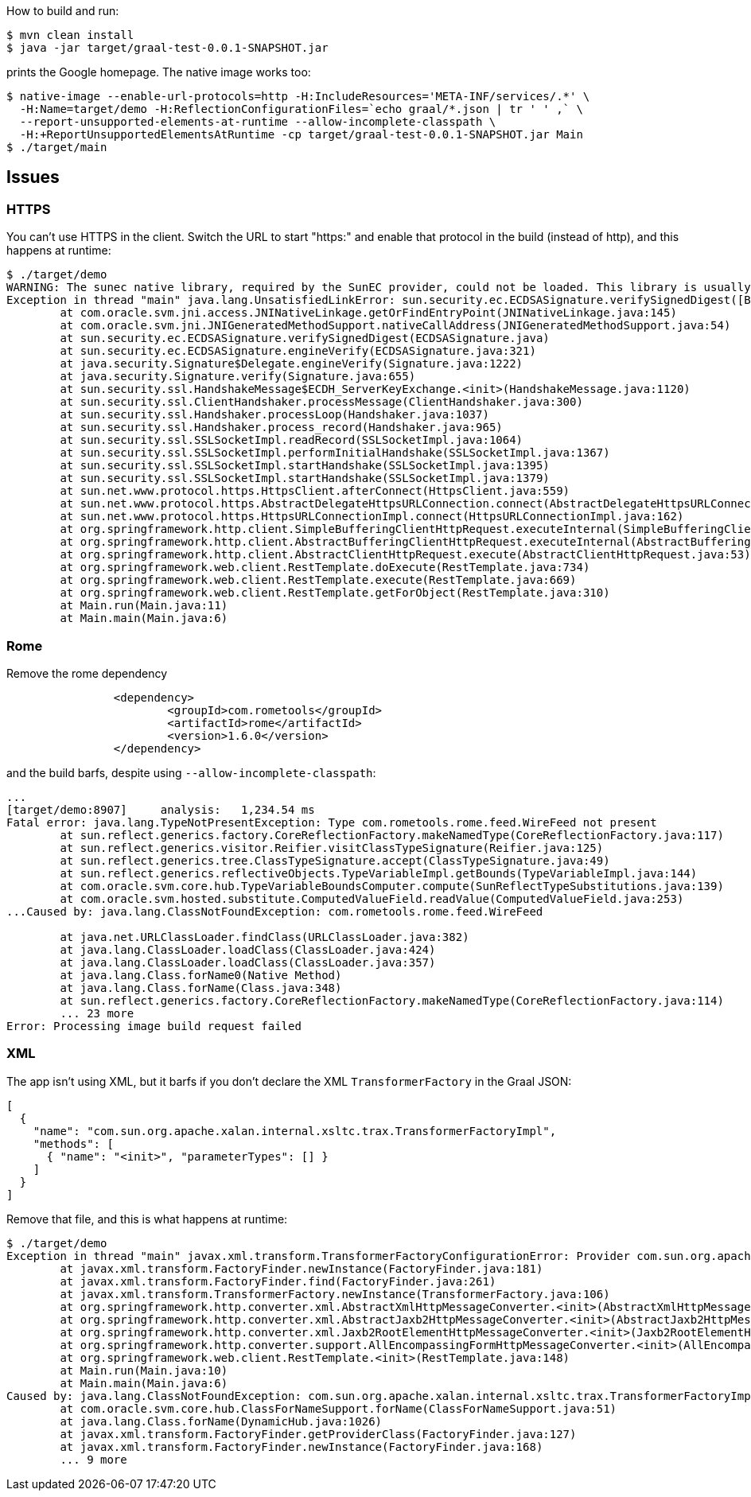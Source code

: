 How to build and run:

```
$ mvn clean install
$ java -jar target/graal-test-0.0.1-SNAPSHOT.jar
```

prints the Google homepage.  The native image works too:

```
$ native-image --enable-url-protocols=http -H:IncludeResources='META-INF/services/.*' \
  -H:Name=target/demo -H:ReflectionConfigurationFiles=`echo graal/*.json | tr ' ' ,` \
  --report-unsupported-elements-at-runtime --allow-incomplete-classpath \
  -H:+ReportUnsupportedElementsAtRuntime -cp target/graal-test-0.0.1-SNAPSHOT.jar Main
$ ./target/main
```

== Issues

=== HTTPS

You can't use HTTPS in the client. Switch the URL to start "https:" and enable that protocol in the build (instead of http), and this happens at runtime:

```
$ ./target/demo 
WARNING: The sunec native library, required by the SunEC provider, could not be loaded. This library is usually shipped as part of the JDK and can be found under <JAVA_HOME>/jre/lib/<platform>/libsunec.so. It is loaded at run time via System.loadLibrary("sunec"), the first time services from SunEC are accessed. To use this provider's services the java.library.path system property needs to be set accordingly to point to a location that contains libsunec.so. Note that if java.library.path is not set it defaults to the current working directory.
Exception in thread "main" java.lang.UnsatisfiedLinkError: sun.security.ec.ECDSASignature.verifySignedDigest([B[B[B[B)Z [symbol: Java_sun_security_ec_ECDSASignature_verifySignedDigest or Java_sun_security_ec_ECDSASignature_verifySignedDigest___3B_3B_3B_3B]
	at com.oracle.svm.jni.access.JNINativeLinkage.getOrFindEntryPoint(JNINativeLinkage.java:145)
	at com.oracle.svm.jni.JNIGeneratedMethodSupport.nativeCallAddress(JNIGeneratedMethodSupport.java:54)
	at sun.security.ec.ECDSASignature.verifySignedDigest(ECDSASignature.java)
	at sun.security.ec.ECDSASignature.engineVerify(ECDSASignature.java:321)
	at java.security.Signature$Delegate.engineVerify(Signature.java:1222)
	at java.security.Signature.verify(Signature.java:655)
	at sun.security.ssl.HandshakeMessage$ECDH_ServerKeyExchange.<init>(HandshakeMessage.java:1120)
	at sun.security.ssl.ClientHandshaker.processMessage(ClientHandshaker.java:300)
	at sun.security.ssl.Handshaker.processLoop(Handshaker.java:1037)
	at sun.security.ssl.Handshaker.process_record(Handshaker.java:965)
	at sun.security.ssl.SSLSocketImpl.readRecord(SSLSocketImpl.java:1064)
	at sun.security.ssl.SSLSocketImpl.performInitialHandshake(SSLSocketImpl.java:1367)
	at sun.security.ssl.SSLSocketImpl.startHandshake(SSLSocketImpl.java:1395)
	at sun.security.ssl.SSLSocketImpl.startHandshake(SSLSocketImpl.java:1379)
	at sun.net.www.protocol.https.HttpsClient.afterConnect(HttpsClient.java:559)
	at sun.net.www.protocol.https.AbstractDelegateHttpsURLConnection.connect(AbstractDelegateHttpsURLConnection.java:185)
	at sun.net.www.protocol.https.HttpsURLConnectionImpl.connect(HttpsURLConnectionImpl.java:162)
	at org.springframework.http.client.SimpleBufferingClientHttpRequest.executeInternal(SimpleBufferingClientHttpRequest.java:76)
	at org.springframework.http.client.AbstractBufferingClientHttpRequest.executeInternal(AbstractBufferingClientHttpRequest.java:48)
	at org.springframework.http.client.AbstractClientHttpRequest.execute(AbstractClientHttpRequest.java:53)
	at org.springframework.web.client.RestTemplate.doExecute(RestTemplate.java:734)
	at org.springframework.web.client.RestTemplate.execute(RestTemplate.java:669)
	at org.springframework.web.client.RestTemplate.getForObject(RestTemplate.java:310)
	at Main.run(Main.java:11)
	at Main.main(Main.java:6)
```

=== Rome

Remove the rome dependency

```
		<dependency>
			<groupId>com.rometools</groupId>
			<artifactId>rome</artifactId>
			<version>1.6.0</version>
		</dependency>
```

and the build barfs, despite using `--allow-incomplete-classpath`:

```
...
[target/demo:8907]     analysis:   1,234.54 ms
Fatal error: java.lang.TypeNotPresentException: Type com.rometools.rome.feed.WireFeed not present
	at sun.reflect.generics.factory.CoreReflectionFactory.makeNamedType(CoreReflectionFactory.java:117)
	at sun.reflect.generics.visitor.Reifier.visitClassTypeSignature(Reifier.java:125)
	at sun.reflect.generics.tree.ClassTypeSignature.accept(ClassTypeSignature.java:49)
	at sun.reflect.generics.reflectiveObjects.TypeVariableImpl.getBounds(TypeVariableImpl.java:144)
	at com.oracle.svm.core.hub.TypeVariableBoundsComputer.compute(SunReflectTypeSubstitutions.java:139)
	at com.oracle.svm.hosted.substitute.ComputedValueField.readValue(ComputedValueField.java:253)
...Caused by: java.lang.ClassNotFoundException: com.rometools.rome.feed.WireFeed

	at java.net.URLClassLoader.findClass(URLClassLoader.java:382)
	at java.lang.ClassLoader.loadClass(ClassLoader.java:424)
	at java.lang.ClassLoader.loadClass(ClassLoader.java:357)
	at java.lang.Class.forName0(Native Method)
	at java.lang.Class.forName(Class.java:348)
	at sun.reflect.generics.factory.CoreReflectionFactory.makeNamedType(CoreReflectionFactory.java:114)
	... 23 more
Error: Processing image build request failed
```

=== XML

The app isn't using XML, but it barfs if you don't declare the XML `TransformerFactory` in the Graal JSON:

```
[
  {
    "name": "com.sun.org.apache.xalan.internal.xsltc.trax.TransformerFactoryImpl",
    "methods": [
      { "name": "<init>", "parameterTypes": [] }
    ]
  }
]
```

Remove that file, and this is what happens at runtime:

```
$ ./target/demo 
Exception in thread "main" javax.xml.transform.TransformerFactoryConfigurationError: Provider com.sun.org.apache.xalan.internal.xsltc.trax.TransformerFactoryImpl not found
	at javax.xml.transform.FactoryFinder.newInstance(FactoryFinder.java:181)
	at javax.xml.transform.FactoryFinder.find(FactoryFinder.java:261)
	at javax.xml.transform.TransformerFactory.newInstance(TransformerFactory.java:106)
	at org.springframework.http.converter.xml.AbstractXmlHttpMessageConverter.<init>(AbstractXmlHttpMessageConverter.java:51)
	at org.springframework.http.converter.xml.AbstractJaxb2HttpMessageConverter.<init>(AbstractJaxb2HttpMessageConverter.java:38)
	at org.springframework.http.converter.xml.Jaxb2RootElementHttpMessageConverter.<init>(Jaxb2RootElementHttpMessageConverter.java:63)
	at org.springframework.http.converter.support.AllEncompassingFormHttpMessageConverter.<init>(AllEncompassingFormHttpMessageConverter.java:72)
	at org.springframework.web.client.RestTemplate.<init>(RestTemplate.java:148)
	at Main.run(Main.java:10)
	at Main.main(Main.java:6)
Caused by: java.lang.ClassNotFoundException: com.sun.org.apache.xalan.internal.xsltc.trax.TransformerFactoryImpl
	at com.oracle.svm.core.hub.ClassForNameSupport.forName(ClassForNameSupport.java:51)
	at java.lang.Class.forName(DynamicHub.java:1026)
	at javax.xml.transform.FactoryFinder.getProviderClass(FactoryFinder.java:127)
	at javax.xml.transform.FactoryFinder.newInstance(FactoryFinder.java:168)
	... 9 more
```
